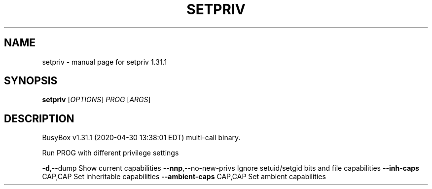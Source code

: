 .\" DO NOT MODIFY THIS FILE!  It was generated by help2man 1.47.8.
.TH SETPRIV "1" "April 2020" "Fidelix 1.0" "User Commands"
.SH NAME
setpriv \- manual page for setpriv 1.31.1
.SH SYNOPSIS
.B setpriv
[\fI\,OPTIONS\/\fR] \fI\,PROG \/\fR[\fI\,ARGS\/\fR]
.SH DESCRIPTION
BusyBox v1.31.1 (2020\-04\-30 13:38:01 EDT) multi\-call binary.
.PP
Run PROG with different privilege settings
.PP
\fB\-d\fR,\-\-dump               Show current capabilities
\fB\-\-nnp\fR,\-\-no\-new\-privs    Ignore setuid/setgid bits and file capabilities
\fB\-\-inh\-caps\fR CAP,CAP      Set inheritable capabilities
\fB\-\-ambient\-caps\fR CAP,CAP  Set ambient capabilities
